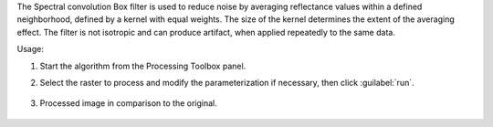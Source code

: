 The Spectral convolution Box filter is used to reduce noise by averaging reflectance values within a defined neighborhood, defined by a kernel with equal weights. The size of the kernel determines the extent of the averaging effect. The filter is not isotropic and can produce artifact, when applied repeatedly to the same data.


Usage:

1. Start the algorithm from the Processing Toolbox panel.

2. Select the raster to process  and modify the parameterization if necessary, then click :guilabel:`run`.

    .. figure:: ../../processing_algorithms_includes/convolution__morphology_and_filtering/img/spectral_box_filter_interface.png
       :align: center

3. Processed image in comparison to the original.

    .. figure:: ../../processing_algorithms_includes/convolution__morphology_and_filtering/img/spectral_box_filter_result.png
       :align: center
